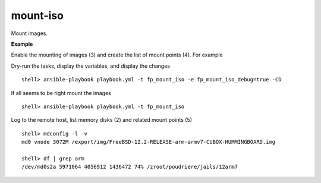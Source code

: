 mount-iso
=========

Mount images.

**Example**

Enable the mounting of images (3) and create the list of mount points (4). For example

.. code-block:: sh
   :emphasize-lines: 3,4
   :linenos:

   shell> cat host_vars/build.example.com/fp-mount-iso.yml 
   ---
   fp_mount_iso: true
   fp_mount_iso_entries:
     - iso: /export/img/FreeBSD-12.2-RELEASE-arm-armv7-CUBOX-HUMMINGBOARD.img
       mount: /usr/local/poudriere/jails/12arm7
       fstype: ufs
       partition: s2a
   ...

Dry-run the tasks, display the variables, and display the changes ::

   shell> ansible-playbook playbook.yml -t fp_mount_iso -e fp_mount_iso_debug=true -CD

If all seems to be right mount the images ::

   shell> ansible-playbook playbook.yml -t fp_mount_iso

Log to the remote host, list memory disks (2) and related mount points (5) ::

   shell> mdconfig -l -v
   md0 vnode 3072M /export/img/FreeBSD-12.2-RELEASE-arm-armv7-CUBOX-HUMMINGBOARD.img

   shell> df | grep arm
   /dev/md0s2a 5971064 4056912 1436472 74% /zroot/poudriere/jails/12arm7


.. seealso::

   * Annotated Source code :ref:`as_mount-iso.yml`
